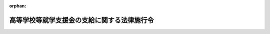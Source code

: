 .. _422CO0000000112_20230401_505CO0000000103:

:orphan:

============================================
高等学校等就学支援金の支給に関する法律施行令
============================================

.. raw:: html
    
    
    <main id="contentsLaw" class="active">
    <div id="innerDocument" class="active">
    
    
    
    
    <div style="margin-bottom: 12px;">
    <div id="lawTitleNo" style="font-size: 1.067rem; font-weight: bold;" class="_shokanBoxParent">平成二十二年政令第百十二号<div class="_shokanBox"></div>
    <div class="_inyoBox" id="_inyo_"></div>
    </div>
    <div id="lawTitle" style="margin-left: 3rem; font-size: 1.5rem; font-weight: bold; line-height: 1.25em;" class="_shokanBoxParent">
    <span data-xpath="">高等学校等就学支援金の支給に関する法律施行令</span><div class="_shokanBox" id="_shokan_"><div class="_shokanBtnIcons"></div></div>
    <div class="_inyoBox" id="_inyo_"></div>
    </div>
    </div><section id="EnactStatement" class="active EnactStatement"><div class="_div_EnactStatement _shokanBoxParent" style="text-indent: 1em;">
    <span data-xpath="">内閣は、公立高等学校に係る授業料の不徴収及び高等学校等就学支援金の支給に関する法律（平成二十二年法律第十八号）第三条第二項、第四条第三項、第六条第一項（同条第二項の規定により読み替えて適用する場合を含む。）及び第二項並びに第九条第一項の規定に基づき、この政令を制定する。</span><div class="_shokanBox" id="_shokan_"><div class="_shokanBtnIcons"></div></div>
    <div class="_inyoBox" id="_inyo_"></div>
    </div></section><section id="MainProvision" class="active MainProvision"><section id="" class="active Article"><div style="margin-left: 1em; font-weight: bold;" class="_div_ArticleCaption _shokanBoxParent">
    <span data-xpath="">（保護者等の経済的負担を軽減する必要があるとは認められない者等）</span><div class="_shokanBox" id="_shokan_"><div class="_shokanBtnIcons"></div></div>
    <div class="_inyoBox" id="_inyo_"></div>
    </div>
    <div style="margin-left: 1em; text-indent: -1em;" id="" class="_div_ArticleTitle _shokanBoxParent">
    <span style="font-weight: bold;">第一条</span>　<span data-xpath="">高等学校等就学支援金の支給に関する法律（平成二十二年法律第十八号。以下「法」という。）第三条第二項第三号の就学に要する経費を負担すべき者として政令で定める者は、次の各号に掲げる場合の区分に応じ、それぞれ当該各号に定める者とする。</span><div class="_shokanBox" id="_shokan_"><div class="_shokanBtnIcons"></div></div>
    <div class="_inyoBox" id="_inyo_"></div>
    </div>
    <div id="" style="margin-left: 2em; text-indent: -1em;" class="_div_ItemSentence _shokanBoxParent">
    <span style="font-weight: bold;">一</span>　<span data-xpath="">法第三条第一項に規定する者（以下この条において「生徒等」という。）に保護者（親権を行う者（親権を行う者のないときは、未成年後見人）をいい、法人である未成年後見人及び児童福祉法（昭和二十二年法律第百六十四号）第三十三条の二第一項、第三十三条の八第二項又は第四十七条第二項の規定により親権を行う児童相談所長その他の文部科学省令で定める者を除く。以下この項において同じ。）がいる場合</span>　<span data-xpath="">当該保護者</span><div class="_shokanBox" id="_shokan_"><div class="_shokanBtnIcons"></div></div>
    <div class="_inyoBox" id="_inyo_"></div>
    </div>
    <div id="" style="margin-left: 2em; text-indent: -1em;" class="_div_ItemSentence _shokanBoxParent">
    <span style="font-weight: bold;">二</span>　<span data-xpath="">生徒等に保護者がいない場合</span>　<span data-xpath="">当該生徒等（当該生徒等が主として他の者の収入により生計を維持している場合にあっては、当該他の者）</span><div class="_shokanBox" id="_shokan_"><div class="_shokanBtnIcons"></div></div>
    <div class="_inyoBox" id="_inyo_"></div>
    </div>
    <div style="margin-left: 1em; text-indent: -1em;" class="_div_ParagraphSentence _shokanBoxParent">
    <span style="font-weight: bold;">２</span>　<span data-xpath="">法第三条第二項第三号の保護者等の経済的負担を軽減する必要があるとは認められない者として政令で定める者は、保護者等（前項各号に掲げる場合の区分に応じ、それぞれ当該各号に定める者をいう。以下この条及び第四条第二項において同じ。）について第一号に掲げる額から第二号に掲げる額を控除した額（その額が零を下回る場合又は当該保護者等が地方税法（昭和二十五年法律第二百二十六号）第二百九十五条第一項各号に掲げる者若しくは同法附則第三条の三第四項の規定により同項に規定する市町村民税の所得割を課することができない者である場合には、零とし、その額に百円未満の端数がある場合には、これを切り捨てた額とする。以下この条及び第四条第二項において「算定基準額」という。）（保護者等が二人以上いるときは、その全員の算定基準額を合算した額。第四条第二項において同じ。）が三十万四千二百円以上である者とする。</span><div class="_shokanBox" id="_shokan_"><div class="_shokanBtnIcons"></div></div>
    <div class="_inyoBox" id="_inyo_"></div>
    </div>
    <div id="" style="margin-left: 2em; text-indent: -1em;" class="_div_ItemSentence _shokanBoxParent">
    <span style="font-weight: bold;">一</span>　<span data-xpath="">高等学校等就学支援金（以下「就学支援金」という。）が支給される月の属する年度（当該月が四月から六月までの月であるときは、その前年度。以下この項において「就学支援金支給年度」という。）分の地方税法の規定による市町村民税（同法の規定による特別区民税を含む。次号及び第四条第二項において同じ。）に係る同法第三百十四条の三第二項に規定する課税総所得金額、課税退職所得金額及び課税山林所得金額、同法附則第三十三条の二第五項に規定する上場株式等に係る課税配当所得等の金額、同法附則第三十三条の三第五項第一号に規定する土地等に係る課税事業所得等の金額、同法附則第三十四条第四項に規定する課税長期譲渡所得金額、同法附則第三十五条第五項に規定する課税短期譲渡所得金額、同法附則第三十五条の二第五項に規定する一般株式等に係る課税譲渡所得等の金額、同法附則第三十五条の二の二第五項に規定する上場株式等に係る課税譲渡所得等の金額並びに同法附則第三十五条の四第四項に規定する先物取引に係る課税雑所得等の金額、外国居住者等の所得に対する相互主義による所得税等の非課税等に関する法律（昭和三十七年法律第百四十四号）第八条第二項（同法第十二条第五項及び第十六条第二項において準用する場合を含む。）に規定する特例適用利子等の額（同法第八条第八項第四号（同法第十二条第七項及び第十六条第四項において準用する場合を含む。）の規定により読み替えられた地方税法第三百十四条の二の規定の適用がある場合には、その適用後の金額）及び外国居住者等の所得に対する相互主義による所得税等の非課税等に関する法律第八条第四項（同法第十二条第六項及び第十六条第三項において準用する場合を含む。）に規定する特例適用配当等の額（同法第八条第十一項第四号（同法第十二条第八項及び第十六条第五項において準用する場合を含む。）の規定により読み替えられた地方税法第三百十四条の二の規定の適用がある場合には、その適用後の金額）並びに租税条約等の実施に伴う所得税法、法人税法及び地方税法の特例等に関する法律（昭和四十四年法律第四十六号）第三条の二の二第十項に規定する条約適用利子等の額（同条第十一項第四号の規定により読み替えられた地方税法第三百十四条の二の規定の適用がある場合には、その適用後の金額）及び租税条約等の実施に伴う所得税法、法人税法及び地方税法の特例等に関する法律第三条の二の二第十二項に規定する条約適用配当等の額（同条第十四項第四号の規定により読み替えられた地方税法第三百十四条の二の規定の適用がある場合には、その適用後の金額）の合計額（当該保護者等の生徒等が当該就学支援金支給年度の前年度の十二月三十一日において当該保護者等の地方税法第二百九十二条第一項第九号に規定する扶養親族である場合において、当該生徒等が当該就学支援金支給年度の前年度の一月一日から三月三十一日までの間に十六歳に達した者であるときは、当該合計額から三十三万円を控除して得た金額）に百分の六を乗じた額</span><div class="_shokanBox" id="_shokan_"><div class="_shokanBtnIcons"></div></div>
    <div class="_inyoBox" id="_inyo_"></div>
    </div>
    <div id="" style="margin-left: 2em; text-indent: -1em;" class="_div_ItemSentence _shokanBoxParent">
    <span style="font-weight: bold;">二</span>　<span data-xpath="">就学支援金支給年度分の地方税法の規定による市町村民税に係る同法第三百十四条の六の規定により控除する額（地方自治法（昭和二十二年法律第六十七号）第二百五十二条の十九第一項に規定する指定都市により当該就学支援金支給年度分の地方税法の規定による市町村民税の同法第二百九十二条第一項第二号に掲げる所得割を課される者については、当該額に四分の三を乗じた額）</span><div class="_shokanBox" id="_shokan_"><div class="_shokanBtnIcons"></div></div>
    <div class="_inyoBox" id="_inyo_"></div>
    </div>
    <div style="margin-left: 1em; text-indent: -1em;" class="_div_ParagraphSentence _shokanBoxParent">
    <span style="font-weight: bold;">３</span>　<span data-xpath="">前項の規定にかかわらず、同項に規定する者のうち、特例受給資格者（就学支援金が支給される月の初日において生徒等の保護者等が負傷し、又は疾病にかかり療養のため勤務することができないこと、解雇された後雇用されないことその他の従前得ていた収入を得ることができない事由として文部科学省令で定めるもの（以下この項において「特例事由」という。）に該当する場合であって、当該就学支援金が支給される月の前月以前の直近の連続する三月の期間の当該保護者等の収入の状況が継続するものとした場合に当該保護者等が一年間において得ると見込まれる収入の額その他の事情に基づいて算定基準額に相当する額として文部科学省令で定める方法により算定した額（当該生徒等の保護者等が二人以上いるときは、特例事由に該当する保護者等の当該額及びそれ以外の保護者等の算定基準額を合算した額）が十五万四千五百円未満である生徒等をいう。第四条第二項において同じ。）であるものは、法第三条第二項第三号の保護者等の経済的負担を軽減する必要があるとは認められない者として政令で定める者に該当しないものとする。</span><div class="_shokanBox" id="_shokan_"><div class="_shokanBtnIcons"></div></div>
    <div class="_inyoBox" id="_inyo_"></div>
    </div></section><section id="" class="active Article"><div style="margin-left: 1em; font-weight: bold;" class="_div_ArticleCaption _shokanBoxParent">
    <span data-xpath="">（高等学校等に在学した期間の計算の特例）</span><div class="_shokanBox" id="_shokan_"><div class="_shokanBtnIcons"></div></div>
    <div class="_inyoBox" id="_inyo_"></div>
    </div>
    <div style="margin-left: 1em; text-indent: -1em;" id="" class="_div_ArticleTitle _shokanBoxParent">
    <span style="font-weight: bold;">第二条</span>　<span data-xpath="">法第三条第三項の政令で定める月は、次に掲げる月とする。</span><div class="_shokanBox" id="_shokan_"><div class="_shokanBtnIcons"></div></div>
    <div class="_inyoBox" id="_inyo_"></div>
    </div>
    <div id="" style="margin-left: 2em; text-indent: -1em;" class="_div_ItemSentence _shokanBoxParent">
    <span style="font-weight: bold;">一</span>　<span data-xpath="">その初日において在学していた高等学校等（法第二条に規定する高等学校等をいう。以下同じ。）が高等学校定時制課程等（高等学校（専攻科及び別科を除く。以下同じ。）若しくは中等教育学校の後期課程（専攻科及び別科を除く。以下同じ。）の定時制の課程若しくは通信制の課程又は専修学校（高等学校の課程に類する課程であって、夜間その他特別な時間において授業を行うもの又は通信による教育を行うものを置くものとして文部科学省令で定めるものに限る。）をいう。次号において同じ。）のみであった月</span><div class="_shokanBox" id="_shokan_"><div class="_shokanBtnIcons"></div></div>
    <div class="_inyoBox" id="_inyo_"></div>
    </div>
    <div id="" style="margin-left: 2em; text-indent: -1em;" class="_div_ItemSentence _shokanBoxParent">
    <span style="font-weight: bold;">二</span>　<span data-xpath="">その初日において在学していた高等学校等が高等学校定時制課程等及びそれ以外の高等学校等であった月（当該高等学校定時制課程等が当該月に係る支給対象高等学校等（法第五条第一項に規定する支給対象高等学校等をいう。以下同じ。）であった月に限る。）</span><div class="_shokanBox" id="_shokan_"><div class="_shokanBtnIcons"></div></div>
    <div class="_inyoBox" id="_inyo_"></div>
    </div>
    <div style="margin-left: 1em; text-indent: -1em;" class="_div_ParagraphSentence _shokanBoxParent">
    <span style="font-weight: bold;">２</span>　<span data-xpath="">法第三条第三項の政令で定める月数は、一月の四分の三に相当する月数とする。</span><div class="_shokanBox" id="_shokan_"><div class="_shokanBtnIcons"></div></div>
    <div class="_inyoBox" id="_inyo_"></div>
    </div></section><section id="" class="active Article"><div style="margin-left: 1em; font-weight: bold;" class="_div_ArticleCaption _shokanBoxParent">
    <span data-xpath="">（支給限度額）</span><div class="_shokanBox" id="_shokan_"><div class="_shokanBtnIcons"></div></div>
    <div class="_inyoBox" id="_inyo_"></div>
    </div>
    <div style="margin-left: 1em; text-indent: -1em;" id="" class="_div_ArticleTitle _shokanBoxParent">
    <span style="font-weight: bold;">第三条</span>　<span data-xpath="">法第五条第一項の政令で定める額は、次の各号に掲げる支給対象高等学校等の区分に応じ、それぞれ当該各号に定める額とする。</span><div class="_shokanBox" id="_shokan_"><div class="_shokanBtnIcons"></div></div>
    <div class="_inyoBox" id="_inyo_"></div>
    </div>
    <div id="" style="margin-left: 2em; text-indent: -1em;" class="_div_ItemSentence _shokanBoxParent">
    <span style="font-weight: bold;">一</span>　<span data-xpath="">高等学校等（次号から第六号までに掲げるものを除く。）</span>　<span data-xpath="">九千九百円</span><div class="_shokanBox" id="_shokan_"><div class="_shokanBtnIcons"></div></div>
    <div class="_inyoBox" id="_inyo_"></div>
    </div>
    <div id="" style="margin-left: 2em; text-indent: -1em;" class="_div_ItemSentence _shokanBoxParent">
    <span style="font-weight: bold;">二</span>　<span data-xpath="">国立大学法人法（平成十五年法律第百十二号）第二条第一項に規定する国立大学法人（第六号及び次条第一項第一号において単に「国立大学法人」という。）の設置する高等学校及び中等教育学校の後期課程（第五号に掲げるものを除く。）</span>　<span data-xpath="">九千六百円</span><div class="_shokanBox" id="_shokan_"><div class="_shokanBtnIcons"></div></div>
    <div class="_inyoBox" id="_inyo_"></div>
    </div>
    <div id="" style="margin-left: 2em; text-indent: -1em;" class="_div_ItemSentence _shokanBoxParent">
    <span style="font-weight: bold;">三</span>　<span data-xpath="">地方公共団体（地方独立行政法人法（平成十五年法律第百十八号）第六十八条第一項に規定する公立大学法人を含む。次号及び第六号において同じ。）の設置する高等学校及び中等教育学校の後期課程の定時制の課程（第五号に掲げるものを除く。）</span>　<span data-xpath="">二千七百円</span><div class="_shokanBox" id="_shokan_"><div class="_shokanBtnIcons"></div></div>
    <div class="_inyoBox" id="_inyo_"></div>
    </div>
    <div id="" style="margin-left: 2em; text-indent: -1em;" class="_div_ItemSentence _shokanBoxParent">
    <span style="font-weight: bold;">四</span>　<span data-xpath="">地方公共団体の設置する高等学校及び中等教育学校の後期課程の通信制の課程（次号に掲げるものを除く。）</span>　<span data-xpath="">五百二十円</span><div class="_shokanBox" id="_shokan_"><div class="_shokanBtnIcons"></div></div>
    <div class="_inyoBox" id="_inyo_"></div>
    </div>
    <div id="" style="margin-left: 2em; text-indent: -1em;" class="_div_ItemSentence _shokanBoxParent">
    <span style="font-weight: bold;">五</span>　<span data-xpath="">高等学校及び中等教育学校の後期課程並びに専修学校（高等学校の課程に類する課程を置くものとして文部科学省令で定めるものに限る。次条第一項第三号において同じ。）で生徒が履修する科目の単位数に応じて授業料の額を定めるもの</span>　<span data-xpath="">受給権者（法第五条第一項に規定する受給権者をいう。次条第二項及び第五条において同じ。）が当該学校に在学中の各月に支給される就学支援金の額の総額が三十五万六千四百円を超えない範囲内において、当該各月に履修する科目の単位数に応じて文部科学省令で定めるところにより算定した額</span><div class="_shokanBox" id="_shokan_"><div class="_shokanBtnIcons"></div></div>
    <div class="_inyoBox" id="_inyo_"></div>
    </div>
    <div id="" style="margin-left: 2em; text-indent: -1em;" class="_div_ItemSentence _shokanBoxParent">
    <span style="font-weight: bold;">六</span>　<span data-xpath="">国立大学法人及び地方公共団体の設置する特別支援学校の高等部</span>　<span data-xpath="">四百円</span><div class="_shokanBox" id="_shokan_"><div class="_shokanBtnIcons"></div></div>
    <div class="_inyoBox" id="_inyo_"></div>
    </div></section><section id="" class="active Article"><div style="margin-left: 1em; font-weight: bold;" class="_div_ArticleCaption _shokanBoxParent">
    <span data-xpath="">（支給限度額の加算）</span><div class="_shokanBox" id="_shokan_"><div class="_shokanBtnIcons"></div></div>
    <div class="_inyoBox" id="_inyo_"></div>
    </div>
    <div style="margin-left: 1em; text-indent: -1em;" id="" class="_div_ArticleTitle _shokanBoxParent">
    <span style="font-weight: bold;">第四条</span>　<span data-xpath="">法第五条第二項の政令で定める高等学校等は、次に掲げる高等学校等とする。</span><div class="_shokanBox" id="_shokan_"><div class="_shokanBtnIcons"></div></div>
    <div class="_inyoBox" id="_inyo_"></div>
    </div>
    <div id="" style="margin-left: 2em; text-indent: -1em;" class="_div_ItemSentence _shokanBoxParent">
    <span style="font-weight: bold;">一</span>　<span data-xpath="">国（独立行政法人通則法（平成十一年法律第百三号）第二条第一項に規定する独立行政法人及び国立大学法人を含む。）及び地方公共団体（地方独立行政法人法第二条第一項に規定する地方独立行政法人を含む。次号及び次項第三号において同じ。）以外の者の設置する高等学校等</span><div class="_shokanBox" id="_shokan_"><div class="_shokanBtnIcons"></div></div>
    <div class="_inyoBox" id="_inyo_"></div>
    </div>
    <div id="" style="margin-left: 2em; text-indent: -1em;" class="_div_ItemSentence _shokanBoxParent">
    <span style="font-weight: bold;">二</span>　<span data-xpath="">独立行政法人国立高等専門学校機構又は地方公共団体の設置する高等専門学校（第一学年から第三学年までに限る。次項第三号において同じ。）</span><div class="_shokanBox" id="_shokan_"><div class="_shokanBtnIcons"></div></div>
    <div class="_inyoBox" id="_inyo_"></div>
    </div>
    <div id="" style="margin-left: 2em; text-indent: -1em;" class="_div_ItemSentence _shokanBoxParent">
    <span style="font-weight: bold;">三</span>　<span data-xpath="">地方公共団体の設置する専修学校</span><div class="_shokanBox" id="_shokan_"><div class="_shokanBtnIcons"></div></div>
    <div class="_inyoBox" id="_inyo_"></div>
    </div>
    <div style="margin-left: 1em; text-indent: -1em;" class="_div_ParagraphSentence _shokanBoxParent">
    <span style="font-weight: bold;">２</span>　<span data-xpath="">法第五条第二項の政令で定める受給権者は、算定基準額が十五万四千五百円未満である受給権者（保護者等が市町村民税の賦課期日において地方税法の施行地に住所を有する者である受給権者に限る。以下この項において同じ。）又は特例受給資格者である受給権者とし、同条第二項の規定により読み替えて適用する同条第一項の政令で定める額に政令で定める額を加えた額は、次の各号に掲げる者の区分に応じ、それぞれ当該各号に定める額とする。</span><div class="_shokanBox" id="_shokan_"><div class="_shokanBtnIcons"></div></div>
    <div class="_inyoBox" id="_inyo_"></div>
    </div>
    <div id="" style="margin-left: 2em; text-indent: -1em;" class="_div_ItemSentence _shokanBoxParent">
    <span style="font-weight: bold;">一</span>　<span data-xpath="">前条第一号及び第五号に掲げる支給対象高等学校等に在学する者（次号及び第三号に掲げる者を除く。）</span>　<span data-xpath="">当該受給権者の支給対象高等学校等についての同条第一号又は第五号に掲げる区分に応じ、それぞれ当該各号に定める額に当該額の三分の七に相当する額を加えた額</span><div class="_shokanBox" id="_shokan_"><div class="_shokanBtnIcons"></div></div>
    <div class="_inyoBox" id="_inyo_"></div>
    </div>
    <div id="" style="margin-left: 2em; text-indent: -1em;" class="_div_ItemSentence _shokanBoxParent">
    <span style="font-weight: bold;">二</span>　<span data-xpath="">前条第一号及び第五号に掲げる支給対象高等学校等の通信制の課程に在学する者</span>　<span data-xpath="">当該受給権者の支給対象高等学校等についての同条第一号又は第五号に掲げる区分に応じ、それぞれ当該各号に定める額に当該額の二分の三に相当する額を加えた額</span><div class="_shokanBox" id="_shokan_"><div class="_shokanBtnIcons"></div></div>
    <div class="_inyoBox" id="_inyo_"></div>
    </div>
    <div id="" style="margin-left: 2em; text-indent: -1em;" class="_div_ItemSentence _shokanBoxParent">
    <span style="font-weight: bold;">三</span>　<span data-xpath="">独立行政法人国立高等専門学校機構又は地方公共団体の設置する高等専門学校に在学する者</span>　<span data-xpath="">前条第一号に定める額に九千六百五十円を加えた額</span><div class="_shokanBox" id="_shokan_"><div class="_shokanBtnIcons"></div></div>
    <div class="_inyoBox" id="_inyo_"></div>
    </div></section><section id="" class="active Article"><div style="margin-left: 1em; font-weight: bold;" class="_div_ArticleCaption _shokanBoxParent">
    <span data-xpath="">（就学支援金の支給の停止）</span><div class="_shokanBox" id="_shokan_"><div class="_shokanBtnIcons"></div></div>
    <div class="_inyoBox" id="_inyo_"></div>
    </div>
    <div style="margin-left: 1em; text-indent: -1em;" id="" class="_div_ArticleTitle _shokanBoxParent">
    <span style="font-weight: bold;">第五条</span>　<span data-xpath="">法第八条第一項の政令で定める場合は、受給権者が支給対象高等学校等を休学した場合とする。</span><div class="_shokanBox" id="_shokan_"><div class="_shokanBtnIcons"></div></div>
    <div class="_inyoBox" id="_inyo_"></div>
    </div>
    <div style="margin-left: 1em; text-indent: -1em;" class="_div_ParagraphSentence _shokanBoxParent">
    <span style="font-weight: bold;">２</span>　<span data-xpath="">就学支援金は、法第八条第一項の規定による申出をした受給権者については、前項に規定する場合に該当する旨の申出をした日（当該申出が支給対象高等学校等の設置者に到達した日をいう。）の属する月の翌月から当該場合に該当しなくなった旨の申出をした日（当該申出が支給対象高等学校等の設置者に到達した日をいう。）の属する月までの間、その支給を停止する。</span><div class="_shokanBox" id="_shokan_"><div class="_shokanBtnIcons"></div></div>
    <div class="_inyoBox" id="_inyo_"></div>
    </div></section></section><section id="" class="active SupplProvision"><div class="_div_SupplProvisionLabel SupplProvisionLabel _shokanBoxParent" style="margin-bottom: 10px; margin-left: 3em; font-weight: bold;">
    <span data-xpath="">附　則</span>　抄<div class="_shokanBox" id="_shokan_"><div class="_shokanBtnIcons"></div></div>
    <div class="_inyoBox" id="_inyo_"></div>
    </div>
    <section class="active Paragraph"><div id="" style="margin-left: 1em; font-weight: bold;" class="_div_ParagraphCaption _shokanBoxParent">
    <span data-xpath="">（施行期日）</span><div class="_shokanBox"></div>
    <div class="_inyoBox"></div>
    </div>
    <div style="margin-left: 1em; text-indent: -1em;" class="_div_ParagraphSentence _shokanBoxParent">
    <span style="font-weight: bold;">１</span>　<span data-xpath="">この政令は、公布の日から施行する。</span><div class="_shokanBox" id="_shokan_"><div class="_shokanBtnIcons"></div></div>
    <div class="_inyoBox" id="_inyo_"></div>
    </div></section></section><section id="" class="active SupplProvision"><div class="_div_SupplProvisionLabel SupplProvisionLabel _shokanBoxParent" style="margin-bottom: 10px; margin-left: 3em; font-weight: bold;">
    <span data-xpath="">附　則</span>　（平成二三年一二月一六日政令第三九六号）<div class="_shokanBox" id="_shokan_"><div class="_shokanBtnIcons"></div></div>
    <div class="_inyoBox" id="_inyo_"></div>
    </div>
    <section class="active Paragraph"><div style="text-indent: 1em;" class="_div_ParagraphSentence _shokanBoxParent">
    <span data-xpath="">この政令は、民法等の一部を改正する法律の施行の日（平成二十四年四月一日）から施行する。</span><div class="_shokanBox" id="_shokan_"><div class="_shokanBtnIcons"></div></div>
    <div class="_inyoBox" id="_inyo_"></div>
    </div></section></section><section id="" class="active SupplProvision"><div class="_div_SupplProvisionLabel SupplProvisionLabel _shokanBoxParent" style="margin-bottom: 10px; margin-left: 3em; font-weight: bold;">
    <span data-xpath="">附　則</span>　（平成二四年七月二五日政令第二〇〇号）<div class="_shokanBox" id="_shokan_"><div class="_shokanBtnIcons"></div></div>
    <div class="_inyoBox" id="_inyo_"></div>
    </div>
    <section class="active Paragraph"><div id="" style="margin-left: 1em; font-weight: bold;" class="_div_ParagraphCaption _shokanBoxParent">
    <span data-xpath="">（施行期日）</span><div class="_shokanBox"></div>
    <div class="_inyoBox"></div>
    </div>
    <div style="margin-left: 1em; text-indent: -1em;" class="_div_ParagraphSentence _shokanBoxParent">
    <span style="font-weight: bold;">１</span>　<span data-xpath="">この政令は、公布の日から施行する。</span><div class="_shokanBox" id="_shokan_"><div class="_shokanBtnIcons"></div></div>
    <div class="_inyoBox" id="_inyo_"></div>
    </div></section><section class="active Paragraph"><div id="" style="margin-left: 1em; font-weight: bold;" class="_div_ParagraphCaption _shokanBoxParent">
    <span data-xpath="">（経過措置）</span><div class="_shokanBox"></div>
    <div class="_inyoBox"></div>
    </div>
    <div style="margin-left: 1em; text-indent: -1em;" class="_div_ParagraphSentence _shokanBoxParent">
    <span style="font-weight: bold;">２</span>　<span data-xpath="">この政令による改正後の公立高等学校に係る授業料の不徴収及び高等学校等就学支援金の支給に関する法律施行令第四条第一項及び第三項の規定は、平成二十四年七月分以降の月分の高等学校等就学支援金の支給について適用し、同年六月分以前の月分の高等学校等就学支援金の支給については、なお従前の例による。</span><div class="_shokanBox" id="_shokan_"><div class="_shokanBtnIcons"></div></div>
    <div class="_inyoBox" id="_inyo_"></div>
    </div></section></section><section id="" class="active SupplProvision"><div class="_div_SupplProvisionLabel SupplProvisionLabel _shokanBoxParent" style="margin-bottom: 10px; margin-left: 3em; font-weight: bold;">
    <span data-xpath="">附　則</span>　（平成二五年三月二九日政令第九九号）<div class="_shokanBox" id="_shokan_"><div class="_shokanBtnIcons"></div></div>
    <div class="_inyoBox" id="_inyo_"></div>
    </div>
    <section class="active Paragraph"><div id="" style="margin-left: 1em; font-weight: bold;" class="_div_ParagraphCaption _shokanBoxParent">
    <span data-xpath="">（施行期日）</span><div class="_shokanBox"></div>
    <div class="_inyoBox"></div>
    </div>
    <div style="margin-left: 1em; text-indent: -1em;" class="_div_ParagraphSentence _shokanBoxParent">
    <span style="font-weight: bold;">１</span>　<span data-xpath="">この政令は、平成二十五年四月一日から施行する。</span><div class="_shokanBox" id="_shokan_"><div class="_shokanBtnIcons"></div></div>
    <div class="_inyoBox" id="_inyo_"></div>
    </div></section><section class="active Paragraph"><div id="" style="margin-left: 1em; font-weight: bold;" class="_div_ParagraphCaption _shokanBoxParent">
    <span data-xpath="">（経過措置）</span><div class="_shokanBox"></div>
    <div class="_inyoBox"></div>
    </div>
    <div style="margin-left: 1em; text-indent: -1em;" class="_div_ParagraphSentence _shokanBoxParent">
    <span style="font-weight: bold;">２</span>　<span data-xpath="">この政令による改正後の公立高等学校に係る授業料の不徴収及び高等学校等就学支援金の支給に関する法律施行令（次項において「新令」という。）第二条第一項の規定は、平成二十五年四月以後の月に係る私立高等学校等（公立高等学校に係る授業料の不徴収及び高等学校等就学支援金の支給に関する法律第二条第三項に規定する私立高等学校等をいう。以下同じ。）に在学した期間の計算について適用し、同年三月以前の月に係る私立高等学校等に在学した期間の計算については、なお従前の例による。</span><div class="_shokanBox" id="_shokan_"><div class="_shokanBtnIcons"></div></div>
    <div class="_inyoBox" id="_inyo_"></div>
    </div></section><section class="active Paragraph"><div style="margin-left: 1em; text-indent: -1em;" class="_div_ParagraphSentence _shokanBoxParent">
    <span style="font-weight: bold;">３</span>　<span data-xpath="">新令第三条の規定は、平成二十五年四月分以降の月分の高等学校等就学支援金の支給について適用し、同年三月分以前の月分の高等学校等就学支援金の支給については、なお従前の例による。</span><div class="_shokanBox" id="_shokan_"><div class="_shokanBtnIcons"></div></div>
    <div class="_inyoBox" id="_inyo_"></div>
    </div></section></section><section id="" class="active SupplProvision"><div class="_div_SupplProvisionLabel SupplProvisionLabel _shokanBoxParent" style="margin-bottom: 10px; margin-left: 3em; font-weight: bold;">
    <span data-xpath="">附　則</span>　（平成二六年三月三一日政令第一二四号）　抄<div class="_shokanBox" id="_shokan_"><div class="_shokanBtnIcons"></div></div>
    <div class="_inyoBox" id="_inyo_"></div>
    </div>
    <section id="" class="active Article"><div style="margin-left: 1em; font-weight: bold;" class="_div_ArticleCaption _shokanBoxParent">
    <span data-xpath="">（施行期日）</span><div class="_shokanBox" id="_shokan_"><div class="_shokanBtnIcons"></div></div>
    <div class="_inyoBox" id="_inyo_"></div>
    </div>
    <div style="margin-left: 1em; text-indent: -1em;" id="" class="_div_ArticleTitle _shokanBoxParent">
    <span style="font-weight: bold;">第一条</span>　<span data-xpath="">この政令は、平成二十六年四月一日から施行する。</span><div class="_shokanBox" id="_shokan_"><div class="_shokanBtnIcons"></div></div>
    <div class="_inyoBox" id="_inyo_"></div>
    </div></section></section><section id="" class="active SupplProvision"><div class="_div_SupplProvisionLabel SupplProvisionLabel _shokanBoxParent" style="margin-bottom: 10px; margin-left: 3em; font-weight: bold;">
    <span data-xpath="">附　則</span>　（平成二八年一一月二四日政令第三五三号）　抄<div class="_shokanBox" id="_shokan_"><div class="_shokanBtnIcons"></div></div>
    <div class="_inyoBox" id="_inyo_"></div>
    </div>
    <section id="" class="active Article"><div style="margin-left: 1em; font-weight: bold;" class="_div_ArticleCaption _shokanBoxParent">
    <span data-xpath="">（施行期日）</span><div class="_shokanBox" id="_shokan_"><div class="_shokanBtnIcons"></div></div>
    <div class="_inyoBox" id="_inyo_"></div>
    </div>
    <div style="margin-left: 1em; text-indent: -1em;" id="" class="_div_ArticleTitle _shokanBoxParent">
    <span style="font-weight: bold;">第一条</span>　<span data-xpath="">この政令は、平成二十九年四月一日から施行する。</span><div class="_shokanBox" id="_shokan_"><div class="_shokanBtnIcons"></div></div>
    <div class="_inyoBox" id="_inyo_"></div>
    </div></section></section><section id="" class="active SupplProvision"><div class="_div_SupplProvisionLabel SupplProvisionLabel _shokanBoxParent" style="margin-bottom: 10px; margin-left: 3em; font-weight: bold;">
    <span data-xpath="">附　則</span>　（平成二九年一二月八日政令第三〇一号）<div class="_shokanBox" id="_shokan_"><div class="_shokanBtnIcons"></div></div>
    <div class="_inyoBox" id="_inyo_"></div>
    </div>
    <section class="active Paragraph"><div id="" style="margin-left: 1em; font-weight: bold;" class="_div_ParagraphCaption _shokanBoxParent">
    <span data-xpath="">（施行期日）</span><div class="_shokanBox"></div>
    <div class="_inyoBox"></div>
    </div>
    <div style="margin-left: 1em; text-indent: -1em;" class="_div_ParagraphSentence _shokanBoxParent">
    <span style="font-weight: bold;">１</span>　<span data-xpath="">この政令は、平成三十年七月一日から施行する。</span><div class="_shokanBox" id="_shokan_"><div class="_shokanBtnIcons"></div></div>
    <div class="_inyoBox" id="_inyo_"></div>
    </div></section><section class="active Paragraph"><div id="" style="margin-left: 1em; font-weight: bold;" class="_div_ParagraphCaption _shokanBoxParent">
    <span data-xpath="">（経過措置）</span><div class="_shokanBox"></div>
    <div class="_inyoBox"></div>
    </div>
    <div style="margin-left: 1em; text-indent: -1em;" class="_div_ParagraphSentence _shokanBoxParent">
    <span style="font-weight: bold;">２</span>　<span data-xpath="">この政令による改正後の高等学校等就学支援金の支給に関する法律施行令第一条第二項及び第四条第二項の規定は、平成三十年七月分以降の月分の高等学校等就学支援金の支給について適用し、同年六月分以前の月分の高等学校等就学支援金の支給については、なお従前の例による。</span><div class="_shokanBox" id="_shokan_"><div class="_shokanBtnIcons"></div></div>
    <div class="_inyoBox" id="_inyo_"></div>
    </div></section></section><section id="" class="active SupplProvision"><div class="_div_SupplProvisionLabel SupplProvisionLabel _shokanBoxParent" style="margin-bottom: 10px; margin-left: 3em; font-weight: bold;">
    <span data-xpath="">附　則</span>　（令和二年三月三〇日政令第八九号）<div class="_shokanBox" id="_shokan_"><div class="_shokanBtnIcons"></div></div>
    <div class="_inyoBox" id="_inyo_"></div>
    </div>
    <section class="active Paragraph"><div id="" style="margin-left: 1em; font-weight: bold;" class="_div_ParagraphCaption _shokanBoxParent">
    <span data-xpath="">（施行期日）</span><div class="_shokanBox"></div>
    <div class="_inyoBox"></div>
    </div>
    <div style="margin-left: 1em; text-indent: -1em;" class="_div_ParagraphSentence _shokanBoxParent">
    <span style="font-weight: bold;">１</span>　<span data-xpath="">この政令は、令和二年四月一日から施行する。</span><div class="_shokanBox" id="_shokan_"><div class="_shokanBtnIcons"></div></div>
    <div class="_inyoBox" id="_inyo_"></div>
    </div></section><section class="active Paragraph"><div id="" style="margin-left: 1em; font-weight: bold;" class="_div_ParagraphCaption _shokanBoxParent">
    <span data-xpath="">（経過措置）</span><div class="_shokanBox"></div>
    <div class="_inyoBox"></div>
    </div>
    <div style="margin-left: 1em; text-indent: -1em;" class="_div_ParagraphSentence _shokanBoxParent">
    <span style="font-weight: bold;">２</span>　<span data-xpath="">この政令による改正後の高等学校等就学支援金の支給に関する法律施行令（次項において「新令」という。）第一条第二項の規定は、令和二年七月分以降の月分の高等学校等就学支援金の支給について適用し、同年六月分以前の月分の高等学校等就学支援金の支給については、なお従前の例による。</span><div class="_shokanBox" id="_shokan_"><div class="_shokanBtnIcons"></div></div>
    <div class="_inyoBox" id="_inyo_"></div>
    </div></section><section class="active Paragraph"><div style="margin-left: 1em; text-indent: -1em;" class="_div_ParagraphSentence _shokanBoxParent">
    <span style="font-weight: bold;">３</span>　<span data-xpath="">新令第四条第二項の規定は、令和二年四月分以降の月分の高等学校等就学支援金の支給について適用し、同年三月分以前の月分の高等学校等就学支援金の支給については、なお従前の例による。</span><span data-xpath="">この場合において、同年四月分から六月分までの高等学校等就学支援金の支給に係る同項の規定の適用については、同項中「算定基準額が十五万四千五百円」とあるのは「保護者等の令和元年度分の道府県民税所得割（地方税法の規定による道府県民税（同法の規定による都民税を含む。以下この項において同じ。）の同法第二十三条第一項第二号に掲げる所得割（同法第五十条の二の規定によって課する所得割を除く。）をいう。）の額と市町村民税所得割（同法の規定による市町村民税の同法第二百九十二条第一項第二号に掲げる所得割（同法第三百二十八条の規定によって課する所得割を除く。）をいう。）の額とを合算した額が二十五万七千五百円」と、「市町村民税」とあるのは「道府県民税及び市町村民税」と、「同条第二項」とあるのは「法第五条第二項」とする。</span><div class="_shokanBox" id="_shokan_"><div class="_shokanBtnIcons"></div></div>
    <div class="_inyoBox" id="_inyo_"></div>
    </div></section></section><section id="" class="active SupplProvision"><div class="_div_SupplProvisionLabel SupplProvisionLabel _shokanBoxParent" style="margin-bottom: 10px; margin-left: 3em; font-weight: bold;">
    <span data-xpath="">附　則</span>　（令和四年六月二二日政令第二二七号）<div class="_shokanBox" id="_shokan_"><div class="_shokanBtnIcons"></div></div>
    <div class="_inyoBox" id="_inyo_"></div>
    </div>
    <section class="active Paragraph"><div id="" style="margin-left: 1em; font-weight: bold;" class="_div_ParagraphCaption _shokanBoxParent">
    <span data-xpath="">（施行期日）</span><div class="_shokanBox"></div>
    <div class="_inyoBox"></div>
    </div>
    <div style="margin-left: 1em; text-indent: -1em;" class="_div_ParagraphSentence _shokanBoxParent">
    <span style="font-weight: bold;">１</span>　<span data-xpath="">この政令は、令和四年七月一日から施行する。</span><div class="_shokanBox" id="_shokan_"><div class="_shokanBtnIcons"></div></div>
    <div class="_inyoBox" id="_inyo_"></div>
    </div></section><section class="active Paragraph"><div id="" style="margin-left: 1em; font-weight: bold;" class="_div_ParagraphCaption _shokanBoxParent">
    <span data-xpath="">（経過措置）</span><div class="_shokanBox"></div>
    <div class="_inyoBox"></div>
    </div>
    <div style="margin-left: 1em; text-indent: -1em;" class="_div_ParagraphSentence _shokanBoxParent">
    <span style="font-weight: bold;">２</span>　<span data-xpath="">改正後の第一条第二項の規定は、令和四年七月分以降の月分の高等学校等就学支援金の支給について適用し、同年六月分以前の月分の高等学校等就学支援金の支給については、なお従前の例による。</span><div class="_shokanBox" id="_shokan_"><div class="_shokanBtnIcons"></div></div>
    <div class="_inyoBox" id="_inyo_"></div>
    </div></section></section><section id="" class="active SupplProvision"><div class="_div_SupplProvisionLabel SupplProvisionLabel _shokanBoxParent" style="margin-bottom: 10px; margin-left: 3em; font-weight: bold;">
    <span data-xpath="">附　則</span>　（令和五年三月三〇日政令第一〇三号）<div class="_shokanBox" id="_shokan_"><div class="_shokanBtnIcons"></div></div>
    <div class="_inyoBox" id="_inyo_"></div>
    </div>
    <section class="active Paragraph"><div id="" style="margin-left: 1em; font-weight: bold;" class="_div_ParagraphCaption _shokanBoxParent">
    <span data-xpath="">（施行期日）</span><div class="_shokanBox"></div>
    <div class="_inyoBox"></div>
    </div>
    <div style="margin-left: 1em; text-indent: -1em;" class="_div_ParagraphSentence _shokanBoxParent">
    <span style="font-weight: bold;">１</span>　<span data-xpath="">この政令は、令和五年四月一日から施行する。</span><div class="_shokanBox" id="_shokan_"><div class="_shokanBtnIcons"></div></div>
    <div class="_inyoBox" id="_inyo_"></div>
    </div></section><section class="active Paragraph"><div id="" style="margin-left: 1em; font-weight: bold;" class="_div_ParagraphCaption _shokanBoxParent">
    <span data-xpath="">（経過措置）</span><div class="_shokanBox"></div>
    <div class="_inyoBox"></div>
    </div>
    <div style="margin-left: 1em; text-indent: -1em;" class="_div_ParagraphSentence _shokanBoxParent">
    <span style="font-weight: bold;">２</span>　<span data-xpath="">改正後の第一条第三項及び第四条第二項の規定は、令和五年四月分以降の月分の高等学校等就学支援金の支給について適用し、同年三月分以前の月分の高等学校等就学支援金の支給については、なお従前の例による。</span><div class="_shokanBox" id="_shokan_"><div class="_shokanBtnIcons"></div></div>
    <div class="_inyoBox" id="_inyo_"></div>
    </div></section></section>
    
    
    
    
    
    </div>
    </main>
    
    
